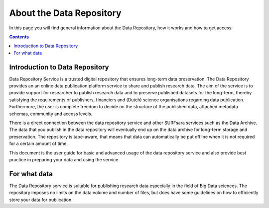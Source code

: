 .. _about-data-repository:

**************
About the Data Repository
**************

In this page you will find general information about the Data Repository, how it works and how to get access:

.. contents::
    :depth: 4

.. _intro-datarepo:

====================
Introduction to Data Repository
====================

Data Repository Service is a trusted digital repository that ensures long-term data preservation. The Data Repository provides an an online data publication platform service to share and publish research data. The aim of the service is to provide support for researcher to publish research data and to preserve published datasets for the long-term, thereby satisfying the requirements of publishers, financiers and (Dutch) science organisations regarding data publication. Furthermore, the user is complete freedom to decide on the structure of the published data, attached metadata schemas, community and access levels.

There is a direct connection between the data repository service and other SURFsara services such as the Data Archive. The data that you publish in the data repository will eventually end up on the data archive for long-term storage and preservation. The repository is tape-aware, that means that data can automatically be put offline when it is not required for a certain amount of time.

This document is the user guide for basic and advanced usage of the data repository service and also provide best practice in preparing your data and using the service.

.. _what-data:

====================
For what data
====================

The Data Repository service is suitable for publishing research data especially in the field of Big Data sciences. The repository imposes no limits on the data volume and number of files, but does have some guidelines on how to efficiently store your data for publication.
